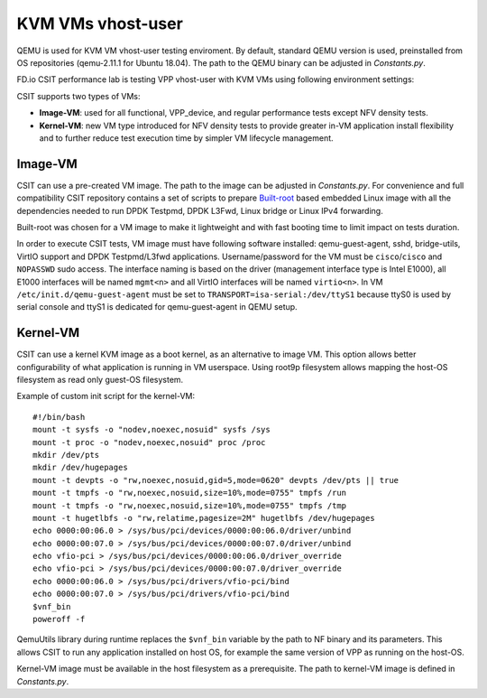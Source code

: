 KVM VMs vhost-user
------------------

QEMU is used for KVM VM vhost-user testing enviroment. By default,
standard QEMU version is used, preinstalled from OS repositories
(qemu-2.11.1 for Ubuntu 18.04). The path
to the QEMU binary can be adjusted in `Constants.py`.

FD.io CSIT performance lab is testing VPP vhost-user with KVM VMs using
following environment settings:

CSIT supports two types of VMs:

- **Image-VM**: used for all functional, VPP_device, and regular
  performance tests except NFV density tests.

- **Kernel-VM**: new VM type introduced for NFV density tests to provide
  greater in-VM application install flexibility and to further reduce
  test execution time by simpler VM lifecycle management.

Image-VM
~~~~~~~~

CSIT can use a pre-created VM image. The path to the image can be
adjusted in `Constants.py`. For convenience and full compatibility CSIT
repository contains a set of scripts to prepare `Built-root
<https://buildroot.org/>`_ based embedded Linux image with all the
dependencies needed to run DPDK Testpmd, DPDK L3Fwd, Linux bridge or
Linux IPv4 forwarding.

Built-root was chosen for a VM image to make it lightweight and with
fast booting time to limit impact on tests duration.

In order to execute CSIT tests, VM image must have following software
installed: qemu-guest-agent, sshd, bridge-utils, VirtIO support and DPDK
Testpmd/L3fwd applications. Username/password for the VM must be
``cisco``/``cisco`` and ``NOPASSWD`` sudo access. The interface naming
is based on the driver (management interface type is Intel E1000), all
E1000 interfaces will be named ``mgmt<n>`` and all VirtIO interfaces
will be named ``virtio<n>``. In VM ``/etc/init.d/qemu-guest-agent`` must
be set to ``TRANSPORT=isa-serial:/dev/ttyS1`` because ttyS0 is used by
serial console and ttyS1 is dedicated for qemu-guest-agent in QEMU
setup.

Kernel-VM
~~~~~~~~~

CSIT can use a kernel KVM image as a boot kernel, as an alternative to
image VM. This option allows better configurability of what application
is running in VM userspace. Using root9p filesystem allows mapping the
host-OS filesystem as read only guest-OS filesystem.

Example of custom init script for the kernel-VM:

::

  #!/bin/bash
  mount -t sysfs -o "nodev,noexec,nosuid" sysfs /sys
  mount -t proc -o "nodev,noexec,nosuid" proc /proc
  mkdir /dev/pts
  mkdir /dev/hugepages
  mount -t devpts -o "rw,noexec,nosuid,gid=5,mode=0620" devpts /dev/pts || true
  mount -t tmpfs -o "rw,noexec,nosuid,size=10%,mode=0755" tmpfs /run
  mount -t tmpfs -o "rw,noexec,nosuid,size=10%,mode=0755" tmpfs /tmp
  mount -t hugetlbfs -o "rw,relatime,pagesize=2M" hugetlbfs /dev/hugepages
  echo 0000:00:06.0 > /sys/bus/pci/devices/0000:00:06.0/driver/unbind
  echo 0000:00:07.0 > /sys/bus/pci/devices/0000:00:07.0/driver/unbind
  echo vfio-pci > /sys/bus/pci/devices/0000:00:06.0/driver_override
  echo vfio-pci > /sys/bus/pci/devices/0000:00:07.0/driver_override
  echo 0000:00:06.0 > /sys/bus/pci/drivers/vfio-pci/bind
  echo 0000:00:07.0 > /sys/bus/pci/drivers/vfio-pci/bind
  $vnf_bin
  poweroff -f

QemuUtils library during runtime replaces the ``$vnf_bin`` variable by
the path to NF binary and its parameters. This allows CSIT to run any
application installed on host OS, for example the same version of VPP
as running on the host-OS.

Kernel-VM image must be available in the host filesystem as a
prerequisite. The path to kernel-VM image is defined in `Constants.py`.

